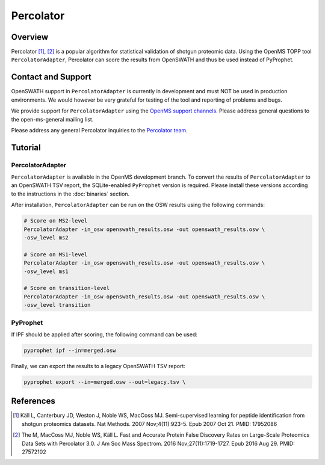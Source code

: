 Percolator
=========

Overview
--------

Percolator [1]_, [2]_ is a popular algorithm for statistical validation of shotgun proteomic data. Using the OpenMS TOPP tool ``PercolatorAdapter``, Percolator can score the results from OpenSWATH and thus be used instead of PyProphet.

Contact and Support
-------------------

OpenSWATH support in ``PercolatorAdapter`` is currently in development and must NOT be used in production environments. We would however be very grateful for testing of the tool and reporting of problems and bugs.

We provide support for ``PercolatorAdapter`` using the `OpenMS support channels
<http://www.openms.de/support/>`_. Please address general questions to the open-ms-general mailing list.

Please address any general Percolator inquiries to the `Percolator team
<http://percolator.ms/>`_.

Tutorial
--------
PercolatorAdapter
~~~~~~~~~~~~~~~~~
``PercolatorAdapter`` is available in the OpenMS development branch. To convert the results of ``PercolatorAdapter`` to an OpenSWATH TSV report, the SQLite-enabled ``PyProphet`` version is required. Please install these versions according to the instructions in the :doc:`binaries` section.


After installation, ``PercolatorAdapter`` can be run on the OSW results using the following commands:

.. code-block:: bash

   # Score on MS2-level
   PercolatorAdapter -in_osw openswath_results.osw -out openswath_results.osw \
   -osw_level ms2

   # Score on MS1-level
   PercolatorAdapter -in_osw openswath_results.osw -out openswath_results.osw \
   -osw_level ms1

   # Score on transition-level
   PercolatorAdapter -in_osw openswath_results.osw -out openswath_results.osw \
   -osw_level transition

PyProphet
~~~~~~~~~
If IPF should be applied after scoring, the following command can be used:

.. code-block:: bash

   pyprophet ipf --in=merged.osw


Finally, we can export the results to a legacy OpenSWATH TSV report:

.. code-block:: bash

   pyprophet export --in=merged.osw --out=legacy.tsv \


References
----------
.. [1] Käll L, Canterbury JD, Weston J, Noble WS, MacCoss MJ. Semi-supervised learning for peptide identification from shotgun proteomics datasets. Nat Methods. 2007 Nov;4(11):923-5. Epub 2007 Oct 21. PMID: 17952086

.. [2] The M, MacCoss MJ, Noble WS, Käll L. Fast and Accurate Protein False Discovery Rates on Large-Scale Proteomics Data Sets with Percolator 3.0. J Am Soc Mass Spectrom. 2016 Nov;27(11):1719-1727. Epub 2016 Aug 29. PMID: 27572102
